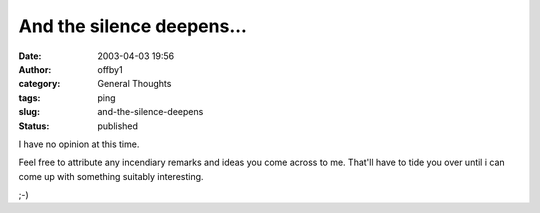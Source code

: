 And the silence deepens...
##########################
:date: 2003-04-03 19:56
:author: offby1
:category: General Thoughts
:tags: ping
:slug: and-the-silence-deepens
:status: published

I have no opinion at this time.

Feel free to attribute any incendiary remarks and ideas you come across
to me. That'll have to tide you over until i can come up with something
suitably interesting.

;-)
